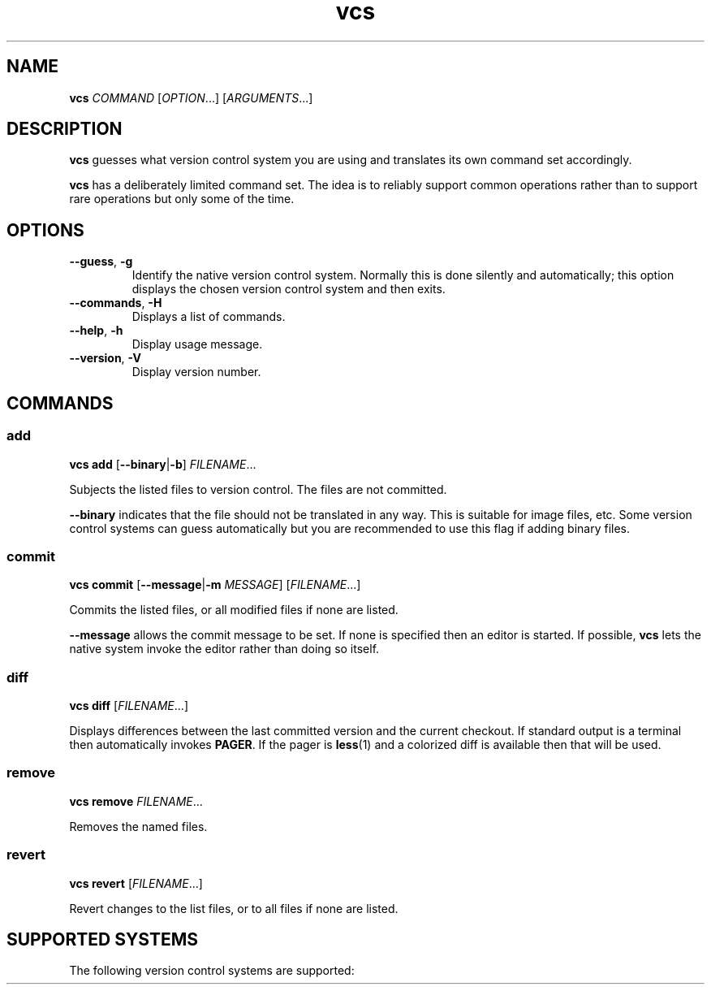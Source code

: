 .TH vcs 1
.SH NAME
.B vcs
.I COMMAND
.RI [ OPTION ...]
.RI [ ARGUMENTS ...]
.SH DESCRIPTION
.B vcs
guesses what version control system you are using and translates its
own command set accordingly.
.PP
.B vcs
has a deliberately limited command set.
The idea is to reliably support common operations rather than to support
rare operations but only some of the time.
.SH OPTIONS
.TP
.B --guess\fR, \fB-g
Identify the native version control system.
Normally this is done silently and automatically; this option displays the
chosen version control system and then exits.
.TP
.B --commands\fR, \fB-H
Displays a list of commands.
.TP
.B --help\fR, \fB-h
Display usage message.
.TP
.B --version\fR, \fB-V
Display version number.
.SH COMMANDS
.SS add
.B vcs
.B add
.RB [ --binary | -b ]
.IR FILENAME ...
.PP
Subjects the listed files to version control.
The files are not committed.
.PP
.B --binary
indicates that the file should not be translated in any way.
This is suitable for image files, etc.
Some version control systems can guess automatically but you are recommended
to use this flag if adding binary files.
.SS commit
.B vcs
.B commit
.RB [ --message | -m
.IR MESSAGE ]
.RI [ FILENAME ...]
.PP
Commits the listed files, or all modified files if none are listed.
.PP
.B --message
allows the commit message to be set.
If none is specified then an editor is started.
If possible, 
.B vcs
lets the native system invoke the editor rather than doing so itself.
.SS diff
.B vcs
.B diff
.RI [ FILENAME ...]
.PP
Displays differences between the last committed version and the
current checkout.
If standard output is a terminal then automatically invokes
.BR PAGER .
If the pager is
.BR less (1)
and a colorized diff is available then that will be used.
.SS remove
.B vcs
.B remove
.IR FILENAME ...
.PP
Removes the named files.
.SS revert
.B vcs
.B revert
.RI [ FILENAME ...]
.PP
Revert changes to the list files, or to all files if none are listed.
.SH "SUPPORTED SYSTEMS"
The following version control systems are supported:
